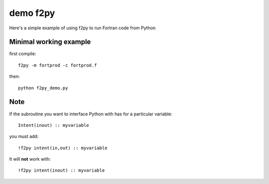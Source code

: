 =============
demo f2py
=============

Here's a simple example of using f2py to run Fortran code from Python

Minimal working example
=======================

first compile::

    f2py -m fortprod -c fortprod.f

then::

    python f2py_demo.py

Note
====
If the subroutine you want to interface Python with has for a particular variable::

    Intent(inout) :: myvariable
    
you must add::

    !f2py intent(in,out) :: myvariable

It will **not** work with::
    
    !f2py intent(inout) :: myvariable
